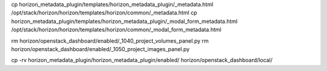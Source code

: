 cp horizon_metadata_plugin/templates/horizon_metadata_plugin/_metadata.html /opt/stack/horizon/horizon/templates/horizon/common/_metadata.html
cp horizon_metadata_plugin/templates/horizon_metadata_plugin/_modal_form_metadata.html /opt/stack/horizon/horizon/templates/horizon/common/_modal_form_metadata.html

rm horizon/openstack_dashboard/enabled/_1040_project_volumes_panel.py
rm horizon/openstack_dashboard/enabled/_1050_project_images_panel.py

cp -rv horizon_metadata_plugin/horizon_metadata_plugin/enabled/ horizon/openstack_dashboard/local/


